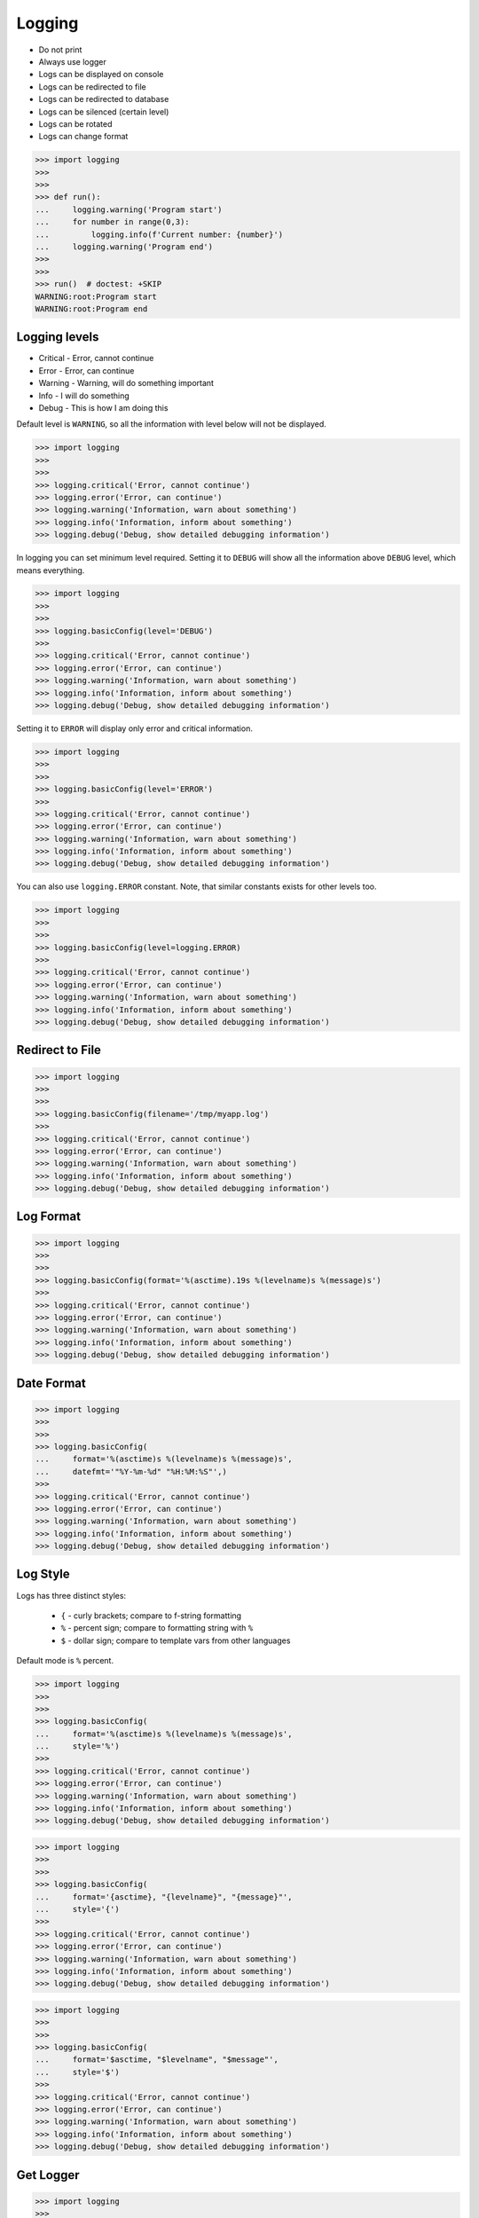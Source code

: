 .. testsetup::

    def expensive_func1(): ...
    def expensive_func2(): ...


Logging
=======
* Do not print
* Always use logger
* Logs can be displayed on console
* Logs can be redirected to file
* Logs can be redirected to database
* Logs can be silenced (certain level)
* Logs can be rotated
* Logs can change format

>>> import logging
>>>
>>>
>>> def run():
...     logging.warning('Program start')
...     for number in range(0,3):
...         logging.info(f'Current number: {number}')
...     logging.warning('Program end')
>>>
>>>
>>> run()  # doctest: +SKIP
WARNING:root:Program start
WARNING:root:Program end


Logging levels
--------------
* Critical - Error, cannot continue
* Error - Error, can continue
* Warning - Warning, will do something important
* Info - I will do something
* Debug - This is how I am doing this

Default level is ``WARNING``, so all the information with level below
will not be displayed.

>>> import logging
>>>
>>>
>>> logging.critical('Error, cannot continue')
>>> logging.error('Error, can continue')
>>> logging.warning('Information, warn about something')
>>> logging.info('Information, inform about something')
>>> logging.debug('Debug, show detailed debugging information')

In logging you can set minimum level required. Setting it to ``DEBUG``
will show all the information above ``DEBUG`` level, which means everything.

>>> import logging
>>>
>>>
>>> logging.basicConfig(level='DEBUG')
>>>
>>> logging.critical('Error, cannot continue')
>>> logging.error('Error, can continue')
>>> logging.warning('Information, warn about something')
>>> logging.info('Information, inform about something')
>>> logging.debug('Debug, show detailed debugging information')

Setting it to ``ERROR`` will display only error and critical information.

>>> import logging
>>>
>>>
>>> logging.basicConfig(level='ERROR')
>>>
>>> logging.critical('Error, cannot continue')
>>> logging.error('Error, can continue')
>>> logging.warning('Information, warn about something')
>>> logging.info('Information, inform about something')
>>> logging.debug('Debug, show detailed debugging information')

You can also use ``logging.ERROR`` constant. Note, that similar constants
exists for other levels too.

>>> import logging
>>>
>>>
>>> logging.basicConfig(level=logging.ERROR)
>>>
>>> logging.critical('Error, cannot continue')
>>> logging.error('Error, can continue')
>>> logging.warning('Information, warn about something')
>>> logging.info('Information, inform about something')
>>> logging.debug('Debug, show detailed debugging information')


Redirect to File
----------------
>>> import logging
>>>
>>>
>>> logging.basicConfig(filename='/tmp/myapp.log')
>>>
>>> logging.critical('Error, cannot continue')
>>> logging.error('Error, can continue')
>>> logging.warning('Information, warn about something')
>>> logging.info('Information, inform about something')
>>> logging.debug('Debug, show detailed debugging information')


Log Format
----------
>>> import logging
>>>
>>>
>>> logging.basicConfig(format='%(asctime).19s %(levelname)s %(message)s')
>>>
>>> logging.critical('Error, cannot continue')
>>> logging.error('Error, can continue')
>>> logging.warning('Information, warn about something')
>>> logging.info('Information, inform about something')
>>> logging.debug('Debug, show detailed debugging information')


Date Format
-----------
>>> import logging
>>>
>>>
>>> logging.basicConfig(
...     format='%(asctime)s %(levelname)s %(message)s',
...     datefmt='"%Y-%m-%d" "%H:%M:%S"',)
>>>
>>> logging.critical('Error, cannot continue')
>>> logging.error('Error, can continue')
>>> logging.warning('Information, warn about something')
>>> logging.info('Information, inform about something')
>>> logging.debug('Debug, show detailed debugging information')


Log Style
---------
Logs has three distinct styles:

    * ``{`` - curly brackets; compare to f-string formatting
    * ``%`` - percent sign; compare to formatting string with ``%``
    * ``$`` - dollar sign; compare to template vars from other languages

Default mode is ``%`` percent.

>>> import logging
>>>
>>>
>>> logging.basicConfig(
...     format='%(asctime)s %(levelname)s %(message)s',
...     style='%')
>>>
>>> logging.critical('Error, cannot continue')
>>> logging.error('Error, can continue')
>>> logging.warning('Information, warn about something')
>>> logging.info('Information, inform about something')
>>> logging.debug('Debug, show detailed debugging information')

>>> import logging
>>>
>>>
>>> logging.basicConfig(
...     format='{asctime}, "{levelname}", "{message}"',
...     style='{')
>>>
>>> logging.critical('Error, cannot continue')
>>> logging.error('Error, can continue')
>>> logging.warning('Information, warn about something')
>>> logging.info('Information, inform about something')
>>> logging.debug('Debug, show detailed debugging information')

>>> import logging
>>>
>>>
>>> logging.basicConfig(
...     format='$asctime, "$levelname", "$message"',
...     style='$')
>>>
>>> logging.critical('Error, cannot continue')
>>> logging.error('Error, can continue')
>>> logging.warning('Information, warn about something')
>>> logging.info('Information, inform about something')
>>> logging.debug('Debug, show detailed debugging information')


Get Logger
----------
>>> import logging
>>>
>>>
>>> log = logging.getLogger('myapp')
>>>
>>> log.critical('Error, cannot continue')
>>> log.error('Error, can continue')
>>> log.warning('Information, warn about something')
>>> log.info('Information, inform about something')
>>> log.debug('Debug, show detailed debugging information')

>>> import logging
>>>
>>>
>>> log = logging.getLogger(__name__)
>>>
>>> log.critical('Error, cannot continue')
>>> log.error('Error, can continue')
>>> log.warning('Information, warn about something')
>>> log.info('Information, inform about something')
>>> log.debug('Debug, show detailed debugging information')


Use Case - 0x01
---------------
* CSV log format

>>> import logging
>>>
>>>
>>> logging.basicConfig(
...     level='DEBUG',
...     datefmt='"%Y-%m-%d" "%H:%M:%S"',
...     format='{asctime}, "{levelname}", "{message}"',
...     style='{',
...     filename='/tmp/myapp-log.csv')
>>>
>>> log = logging.getLogger(__name__)
>>>
>>> log.critical('Error, cannot continue')
>>> log.error('Error, can continue')
>>> log.warning('Information, warn about something')
>>> log.info('Information, inform about something')
>>> log.debug('Debug, show detailed debugging information')


.. code-block:: python

    import logging


    logging.basicConfig(
        level=logging.DEBUG,
        format='"%(asctime).19s", "%(levelname)s", "%(message)s"',
        filename='log.csv',
    )

    logging.info('Loop start')

    i = 0
    while i <= 3:
        logging.info(f'Computing {i}')
        i += 1

    logging.info('Loop end')

.. code-block:: python

    import logging

    logging.basicConfig(
        level=logging.INFO,
        filename='/tmp/logging.csv',
        format='"%(asctime).19s", "%(levelname)s", "%(message)s"'
    )

    log = logging.getLogger(__name__)

    log.warning('warning!')  # zostanie zapisana do pliku
    log.debug('Debug message')  # nie zostanie zapisana, bo level jest INFO, czyli powyżej DEBUG


Logowanie zdarzeń
-----------------
.. code-block:: python

    import logging
    log = logging.getLogger(__name__)

    def sum(a, b):
        log.debug('Function `sum()` executed with: %s', locals())
        value = a + b
        log.debug(f'Will produce "{value}" as result')
        return value

    sum(1, 2)
    # Function `sum()` executed with: {'b': 2, 'a': 1}
    # Will produce "3" as result
    # 3

Wyciszanie logowania
--------------------
.. code-block:: python

    import logging

    logging.basicConfig(
        level=logging.DEBUG,
        format='[%(asctime).19s] [%(levelname)s] %(message)s')

    logging.getLogger('requests').setLevel(logging.WARNING)
    log = logging.getLogger(__name__)

    log.debug('Debug message')


Konfiguracja formatowania logów
-------------------------------
.. todo:: convert table to CSV

+-------------------------+-----------------------------------------------+
| Format                  | Description                                   |
+=========================+===============================================+
| args                    | The tuple of arguments merged into ``msg`` to |
|                         | produce ``message``, or a dict whose values   |
|                         | are used for the merge (when there is only one|
|                         | argument, and it is a dictionary).            |
|                         | You shouldn't need to format this yourself.   |
+-------------------------+-----------------------------------------------+
| ``%(asctime)s``         | Human-readable time when the                  |
|                         | `LogRecord` was created.  By default          |
|                         | this is of the form '2003-07-08 16:49:45,896' |
|                         | (the numbers after the comma are millisecond  |
|                         | portion of the time).                         |
+-------------------------+-----------------------------------------------+
| ``%(created)f``         | Time when the `LogRecord` was created         |
|                         | (as returned by `time.time`).                 |
+-------------------------+-----------------------------------------------+
| exc_info                | Exception tuple (à la ``sys.exc_info``) or,   |
|                         | if no exception has occurred, ``None``.       |
|                         | You shouldn't need to format this yourself.   |
+-------------------------+-----------------------------------------------+
| ``%(filename)s``        | Filename portion of ``pathname``.             |
+-------------------------+-----------------------------------------------+
| ``%(funcName)s``        | Name of function containing the logging call. |
+-------------------------+-----------------------------------------------+
| ``%(levelname)s``       | Text logging level for the message            |
|                         | (``'DEBUG'``, ``'INFO'``, ``'WARNING'``,      |
|                         | ``'ERROR'``, ``'CRITICAL'``).                 |
+-------------------------+-----------------------------------------------+
| ``%(levelno)s``         | Numeric logging level for the message         |
|                         | (`DEBUG`, `INFO`,                             |
|                         | `WARNING`, `ERROR`,                           |
|                         | `CRITICAL`).                                  |
+-------------------------+-----------------------------------------------+
| ``%(lineno)d``          | Source line number where the logging call was |
|                         | issued (if available).                        |
+-------------------------+-----------------------------------------------+
| ``%(module)s``          | Module (name portion of ``filename``).        |
+-------------------------+-----------------------------------------------+
| ``%(msecs)d``           | Millisecond portion of the time when the      |
|                         | `LogRecord` was created.                      |
+-------------------------+-----------------------------------------------+
| ``%(message)s``         | The logged message, computed as ``msg %       |
|                         | args``. This is set when                      |
|                         | `Formatter.format` is invoked.                |
+-------------------------+-----------------------------------------------+
| msg                     | The format string passed in the original      |
|                         | logging call. Merged with ``args`` to         |
|                         | produce ``message``, or an arbitrary object   |
|                         | (see `arbitrary-object-messages`).            |
|                         | You shouldn't need to format this yourself.   |
+-------------------------+-----------------------------------------------+
| ``%(name)s``            | Name of the logger used to log the call.      |
+-------------------------+-----------------------------------------------+
| ``%(pathname)s``        | Full pathname of the source file where the    |
|                         | logging call was issued (if available).       |
+-------------------------+-----------------------------------------------+
| ``%(process)d``         | Process ID (if available).                    |
+-------------------------+-----------------------------------------------+
| ``%(processName)s``     | Process name (if available).                  |
+-------------------------+-----------------------------------------------+
| ``%(relativeCreated)d`` | Time in milliseconds when the LogRecord was   |
|                         | created, relative to the time the logging     |
|                         | module was loaded.                            |
+-------------------------+-----------------------------------------------+
| stack_info              | Stack frame information (where available)     |
|                         | from the bottom of the stack in the current   |
|                         | thread, up to and including the stack frame   |
|                         | of the logging call which resulted in the     |
|                         | creation of this record.                      |
|                         | You shouldn't need to format this yourself.   |
+-------------------------+-----------------------------------------------+
| ``%(thread)d``          | Thread ID (if available).                     |
+-------------------------+-----------------------------------------------+
| ``%(threadName)s``      | Thread name (if available).                   |
+-------------------------+-----------------------------------------------+

File Config
-----------
* ``logging.config.fileConfig(fname, defaults=None, disable_existing_loggers=True, encoding=None)``
* https://docs.python.org/3/library/logging.config.html#logging.config.fileConfig

.. code-block:: ini
    :caption: Ini file

    [loggers]
    keys=root,simpleExample

    [handlers]
    keys=consoleHandler

    [formatters]
    keys=simpleFormatter

    [logger_root]
    level=DEBUG
    handlers=consoleHandler

    [logger_simpleExample]
    level=DEBUG
    handlers=consoleHandler
    qualname=simpleExample
    propagate=0

    [handler_consoleHandler]
    class=StreamHandler
    level=DEBUG
    formatter=simpleFormatter
    args=(sys.stdout,)

    [formatter_simpleFormatter]
    format=%(asctime)s - %(name)s - %(levelname)s - %(message)s

.. code-block:: yaml
    :caption: yaml file

    version: 1
    formatters:
      simple:
        format: '%(asctime)s - %(name)s - %(levelname)s - %(message)s'
    handlers:
      console:
        class: logging.StreamHandler
        level: DEBUG
        formatter: simple
        stream: ext://sys.stdout
    loggers:
      simpleExample:
        level: DEBUG
        handlers: [console]
        propagate: no
    root:
      level: DEBUG
      handlers: [console]

``DictConfig``
--------------
* logging.config.dictConfig(config)
* https://docs.python.org/3/library/logging.config.html#logging.config.dictConfig
* https://docs.python.org/3/library/logging.config.html#dictionary-schema-details

.. code-block:: python
    :caption: Ini file

    {
        'version': 1,
        'disable_existing_loggers': False,
        'formatters': {
            'standard': {
                'format': '%(asctime)s [%(levelname)s] %(name)s: %(message)s'
            },
        },
        'handlers': {
            'default': {
                'level': 'INFO',
                'formatter': 'standard',
                'class': 'logging.StreamHandler',
            },
        },
        'loggers': {
            '': {
                'handlers': ['default'],
                'level': 'INFO',
                'propagate': True
            },
            'django.request': {
                'handlers': ['default'],
                'level': 'WARN',
                'propagate': False
            },
        }
    }

.. csv-table:: DictConfig
    :header-rows: 1

    "Format", "Description"
    "filename", "Specifies that a FileHandler be created, using the specified filename, rather than a StreamHandler"
    "filemode", "If filename is specified, open the file in this mode. Defaults to 'a'"
    "format", "Use the specified format string for the handler"
    "datefmt", "Use the specified date/time format, as accepted by time.strftime()"
    "style", "If format is specified, use this style for the format string. One of '%', '{' or '$' for printf-style, str.format() or string.Template respectively. Defaults to '%'"
    "level", "Set the root logger level to the specified level"
    "stream", "Use the specified stream to initialize the StreamHandler. Note that this argument is incompatible with filename - if both are present, a ValueError is raised"
    "handlers", "If specified, this should be an iterable of already created handlers to add to the root logger. Any handlers which don't already have a formatter set will be assigned the default formatter created in this function. Note that this argument is incompatible with filename or stream - if both are present, a ValueError is raised"


Handlers
--------
* https://docs.python.org/3/library/logging.handlers.html#module-logging.handlers

In addition to the base Handler class, many useful subclasses are provided:

    ``StreamHandler``
    instances send messages to streams (file-like objects).

    ``FileHandler``
    instances send messages to disk files.

    ``BaseRotatingHandler``
    is the base class for handlers that rotate log files at a certain point.
    It is not meant to be instantiated directly. Instead, use
    ``RotatingFileHandler`` or ``TimedRotatingFileHandler``.

    ``RotatingFileHandler``
    instances send messages to disk files, with support for maximum log file
    sizes and log file rotation.

    ``TimedRotatingFileHandler``
    instances send messages to disk files, rotating the log file at certain
    timed intervals.

    ``SocketHandler``
    instances send messages to TCP/IP sockets. Since 3.4, Unix domain sockets
    are also supported.

    ``DatagramHandler``
    instances send messages to UDP sockets. Since 3.4, Unix domain sockets are
    also supported.

    ``SMTPHandler``
    instances send messages to a designated email address.


    ``SysLogHandler``
    instances send messages to a Unix syslog daemon, possibly on a remote
    machine.

    ``NTEventLogHandler``
    instances send messages to a Windows NT/2000/XP event log.

    ``MemoryHandler``
    instances send messages to a buffer in memory, which is flushed whenever
    specific criteria are met.

    ``HTTPHandler``
    instances send messages to an HTTP server using either GET or POST
    semantics.

    ``WatchedFileHandler``
    instances watch the file they are logging to. If the file changes, it is
    closed and reopened using the file name. This handler is only useful on
    Unix-like systems; Windows does not support the underlying mechanism used.

    ``QueueHandler``
    instances send messages to a queue, such as those implemented in the queue
    or multiprocessing modules.

    ``NullHandler``
    instances do nothing with error messages. They are used by library
    developers who want to use logging, but want to avoid the 'No handlers
    could be found for logger XXX' message which can be displayed if the
    library user has not configured logging. See Configuring Logging for a
    Library for more information.


Rotate
------
* ``logging.handlers.WatchedFileHandler``
* ``logging.handlers.RotatingFileHandler``
* ``logging.handlers.TimedRotatingFileHandler``

.. code-block:: python

    from logging import handlers

    handler = handlers.TimedRotatingFileHandler(filename, when=LOG_ROTATE)

    handler.setFormatter(logging.Formatter(log_format, datefmt='%Y-%m-%d %H:%M:%S'))

    #LOG_ROTATE = midnight
    #set your log format


Examples
--------
.. code-block:: python

    import logging
    import os

    logging.basicConfig(
        format='"{asctime}", "{levelname}", "{message}"',
        filename='...',
        style='{'
    )

    log = logging.getLogger(__name__)
    level = os.getenv('LOG_LEVEL', 'INFO')
    log.setLevel(level)


    log.critical('Critical error... finishing')
    log.error('Some problem but can continue')
    log.warning('Warning, this is important')
    log.info('Typical message')
    log.debug('Debug message with extra information')


    logging.getLogger('requests').setLevel('DEBUG')
    logging.getLogger('_tmp').setLevel('ERROR')


Decorators:

.. code-block:: python

    from datetime import datetime
    import logging

    logging.basicConfig(
        level='DEBUG',
        datefmt='%Y-%m-%d %H:%M:%S',
        format='[{levelname}] {message}',
        style='{'
    )


    def timeit(func):
        def wrapper(*args, **kwargs):
            time_start = datetime.now()
            result = func(*args, **kwargs)
            time_end = datetime.now()
            time = time_end - time_start
            logging.debug(f'Time: {time}')
            return result

        return wrapper


    def debug(func):
        def wrapper(*args, **kwargs):
            function = func.__name__
            logging.debug(f'Calling: {function=}, {args=}, {kwargs=}')
            result = func(*args, **kwargs)
            logging.debug(f'Result: {result}')
            return result

        return wrapper


    @timeit
    @debug
    def add_numbers(a, b):
        return a + b


    add_numbers(1, 2)
    # [DEBUG] Calling: function='add_numbers', args=(1, 2), kwargs={}
    # [DEBUG] Result: 3
    # [DEBUG] Time: 0:00:00.000105

    add_numbers(1, b=2)
    # [DEBUG] Calling: function='add_numbers', args=(1,), kwargs={'b': 2}
    # [DEBUG] Result: 3
    # [DEBUG] Time: 0:00:00.000042

    add_numbers(a=1, b=2)
    # [DEBUG] Calling: function='add_numbers', args=(), kwargs={'a': 1, 'b': 2}
    # [DEBUG] Result: 3
    # [DEBUG] Time: 0:00:00.000040

Optimization
------------
Formatting of message arguments is deferred until it cannot be avoided.
However, computing the arguments passed to the logging method can also be
expensive, and you may want to avoid doing it if the logger will just throw
away your event. To decide what to do, you can call the isEnabledFor() method
which takes a level argument and returns true if the event would be created
by the Logger for that level of call. You can write code like this:

>>> import logging
>>>
>>>
>>> log = logging.getLogger(__name__)
>>>
>>> if logger.isEnabledFor(logging.DEBUG):
...     logger.debug('Message with %s, %s', expensive_func1(),
...                                         expensive_func2())

so that if the logger’s threshold is set above DEBUG, the calls to
``expensive_func1()`` and ``expensive_func2()`` are never made.


Further Reading
---------------
* https://pyvideo.org/pycon-au-2018/a-guided-tour-of-python-logging.html
* https://docs.python.org/3/howto/logging.html
* https://docs.python.org/3/library/logging.html#module-logging
* https://docs.python.org/3/library/logging.config.html#module-logging.config
* https://docs.python.org/3/library/logging.handlers.html#module-logging.handlers
